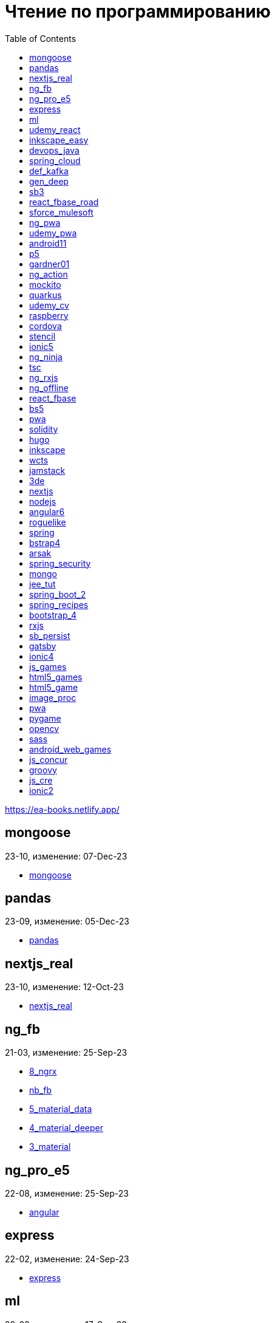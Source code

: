 = Чтение по программированию
:icons: font
:toc: right

https://ea-books.netlify.app/


==  mongoose

23-10, изменение: 07-Dec-23

- link:2023/23-10/mongoose_code/mongoose.html[mongoose]

==  pandas

23-09, изменение: 05-Dec-23

- link:2023/23-09/pandas_code/pandas.html[pandas]

==  nextjs_real

23-10, изменение: 12-Oct-23

- link:2023/23-10/nextjs_real_code/nextjs_real.html[nextjs_real]

==  ng_fb

21-03, изменение: 25-Sep-23

- link:2021/21-03/ng_fb_code/8_ngrx.html[8_ngrx]
- link:2021/21-03/ng_fb_code/nb_fb.html[nb_fb]
- link:2021/21-03/ng_fb_code/5_material_data.html[5_material_data]
- link:2021/21-03/ng_fb_code/4_material_deeper.html[4_material_deeper]
- link:2021/21-03/ng_fb_code/3_material.html[3_material]

==  ng_pro_e5

22-08, изменение: 25-Sep-23

- link:2022/22-08/ng_pro_e5_code/angular.html[angular]

==  express

22-02, изменение: 24-Sep-23

- link:2022/22-02/express_code/express.html[express]

==  ml

22-02, изменение: 17-Sep-23

- link:2022/22-02/ml_code/ml3.html[ml3]

==  udemy_react

22-10, изменение: 01-Sep-23

- link:2022/22-10/udemy_react_code/udemy_react.html[udemy_react]

==  inkscape_easy

23-05, изменение: 01-Sep-23

- link:2023/23-05/inkscape_easy_code/inkscape.html[inkscape]
- link:2023/23-05/inkscape_easy_code/dk_toc.html[dk_toc]
- link:2023/23-05/inkscape_easy_code/cr_toc.html[cr_toc]

==  devops_java

23-03, изменение: 24-Aug-23

- link:2023/23-03/devops_java_code/docker.html[docker]

==  spring_cloud

23-06, изменение: 21-Aug-23

- link:2023/23-06/spring_cloud_code/spring_cloud.html[spring_cloud]

==  def_kafka

23-07, изменение: 17-Aug-23

- link:2023/23-07/def_kafka_code/kafka.html[kafka]

==  gen_deep

23-02, изменение: 06-Aug-23

- link:2023/23-02/gen_deep_code/gen_deep.html[gen_deep]

==  sb3

23-01, изменение: 24-Jul-23

- link:2023/23-01/sb3_code/sb3.html[sb3]

==  react_fbase_road

23-02, изменение: 18-Jul-23

- link:2023/23-02/react_fbase_road_code/react_fbase_road.html[react_fbase_road]

==  sforce_mulesoft

22-10, изменение: 07-Jul-23

- link:2022/22-10/sforce_mulesoft_code/sforce_mulesoft.html[sforce_mulesoft]

==  ng_pwa

19-05, изменение: 29-Jun-23

- link:2019/19-05/ng_pwa_code/ng_pwa.html[ng_pwa]
- link:2019/19-05/ng_pwa_code/angularfire.html[angularfire]

==  udemy_pwa

22-09, изменение: 26-Jun-23

- link:2022/22-09/udemy_pwa_code/udemy_pwa.html[udemy_pwa]

==  android11

21-09, изменение: 04-May-23

- link:2021/21-09/android11_code/android11.html[android11]

==  p5

18-04, изменение: 04-May-23

- link:2018/18-04/p5_code/p5.html[p5]

==  gardner01

17-07, изменение: 03-May-23

- link:2017/17-07/gardner01_code/gardner.html[gardner]

==  ng_action

16-02, изменение: 02-May-23

- link:2016/16-02/ng_action_code/angularjs.html[angularjs]

==  mockito

23-02, изменение: 02-May-23

- link:2023/23-02/mockito_code/mockito.html[mockito]

==  quarkus

23-04, изменение: 02-May-23

- link:2023/23-04/quarkus_code/quarkus.html[quarkus]

==  udemy_cv

23-04, изменение: 21-Apr-23

- link:2023/23-04/udemy_cv_code/udemy_cv.html[udemy_cv]

==  raspberry

16-12, изменение: 27-Feb-23

- link:2016/16-12/raspberry_code/pi_setup.html[pi_setup]
- link:2016/16-12/raspberry_code/mqtt.html[mqtt]

==  cordova

16-09, изменение: 10-Feb-23

- link:2016/16-09/cordova_code/cordova.html[cordova]

==  stencil

22-09, изменение: 24-Jan-23

- link:2022/22-09/stencil_code/stencil.html[stencil]

==  ionic5

22-02, изменение: 28-Dec-22

- link:2022/22-02/ionic5_code/ionic5.html[ionic5]

==  ng_ninja

22-03, изменение: 22-Dec-22

- link:2022/22-03/ng_ninja_code/ng_ninja.html[ng_ninja]

==  tsc

19-09, изменение: 20-Dec-22

- link:2019/19-09/tsc_code/tsc.html[tsc]

==  ng_rxjs

22-05, изменение: 09-Dec-22

- link:2022/22-05/ng_rxjs_code/ng_rxjs.html[ng_rxjs]

==  ng_offline

22-02, изменение: 06-Dec-22

- link:2022/22-02/ng_offline_code/offline.html[offline]

==  react_fbase

22-11, изменение: 08-Nov-22

- link:2022/22-11/react_fbase_code/react_fbase.html[react_fbase]

==  bs5

22-10, изменение: 29-Oct-22

- link:2022/22-10/bs5_code/bs5.html[bs5]

==  pwa

22-05, изменение: 21-Oct-22

- link:2022/22-05/pwa_code/learning_pwa.html[learning_pwa]

==  solidity

22-10, изменение: 28-Sep-22

- link:2022/22-10/solidity_code/solidity.html[solidity]

==  hugo

22-02, изменение: 26-Sep-22

- link:2022/22-02/hugo_code/hugo.html[hugo]

==  inkscape

22-10, изменение: 12-Sep-22

- link:2022/22-10/inkscape_code/inkscape.html[inkscape]

==  wcts

22-09, изменение: 01-Sep-22

- link:2022/22-09/wcts_code/wcts.html[wcts]

==  jamstack

22-06, изменение: 23-Jun-22

- link:2022/22-06/jamstack_code/jamstack.html[jamstack]

==  3de

22-04, изменение: 14-Jun-22

- link:2022/22-04/3de_code/3de.html[3de]

==  nextjs

22-06, изменение: 14-Jun-22

- link:2022/22-06/nextjs_code/nextjs.html[nextjs]

==  nodejs

18-11, изменение: 27-Apr-22

- link:2018/18-11/nodejs_code/nodejs.html[nodejs]

==  angular6

18-10, изменение: 05-Apr-22

- link:2018/18-10/angular6_code/angular-directives.html[angular-directives]
- link:2018/18-10/angular6_code/angular6.html[angular6]
- link:2018/18-10/angular6_code/ng_heroes.html[ng_heroes]
- link:2018/18-10/angular6_code/ng_tut.html[ng_tut]

==  roguelike

22-01, изменение: 13-Feb-22

- link:2022/22-01/roguelike_code/phaser.html[phaser]

==  spring

22-02, изменение: 11-Feb-22

- link:2022/22-02/spring_code/spring.html[spring]

==  bstrap4

21-11, изменение: 30-Jan-22

- link:2021/21-11/bstrap4_code/bstrap4.html[bstrap4]

==  arsak

21-10, изменение: 26-Jan-22

- link:2021/21-10/arsak_code/arsak.html[arsak]

==  spring_security

20-11, изменение: 20-Jan-22

- link:2020/20-11/spring_security_code/jwt.html[jwt]

==  mongo

15-11, изменение: 13-Jul-21

- link:2015/15-11/mongo_code/mongo.html[mongo]

==  jee_tut

21-05, изменение: 27-May-21

- link:2021/21-05/jee_tut_code/persist.html[persist]

==  spring_boot_2

18-12, изменение: 19-May-21

- link:2018/18-12/spring_boot_2_code/springboot2.html[springboot2]

==  spring_recipes

15-12, изменение: 02-May-21

- link:2015/15-12/spring_recipes_code/soap.html[soap]

==  bootstrap_4

17-03, изменение: 20-Feb-21

- link:2017/17-03/bootstrap_4_code/bs4.html[bs4]

==  rxjs

17-09, изменение: 09-Feb-21

- link:2017/17-09/rxjs_code/rxjs.html[rxjs]

==  sb_persist

20-04, изменение: 21-Dec-20

- link:2020/20-04/sb_persist_code/sb_persist.html[sb_persist]

==  gatsby

20-08, изменение: 06-Dec-20

- link:2020/20-08/gatsby_code/gatsby.html[gatsby]

==  ionic4

19-02, изменение: 05-May-20

- link:2019/19-02/ionic4_code/hackernews.html[hackernews]
- link:2019/19-02/ionic4_code/router.html[router]

==  js_games

15-10, изменение: 29-Dec-19

- link:2015/15-10/js_games_code/js_games.html[js_games]

==  html5_games

15-07, изменение: 27-Dec-19

- link:2015/15-07/html5_games_code/html5_games.html[html5_games]

==  html5_game

18-01, изменение: 24-Dec-19

- link:2018/18-01/html5_game_code/html5_game.html[html5_game]

==  image_proc

19-08, изменение: 14-Sep-19

- link:2019/19-08/image_proc_code/image_proc.html[image_proc]

==  pwa

18-05, изменение: 11-Sep-19

- link:2018/18-05/pwa_code/pwa.html[pwa]
- link:2018/18-05/pwa_code/background-sync.html[background-sync]

==  pygame

19-09, изменение: 08-Sep-19

- link:2019/19-09/pygame_code/pygame.html[pygame]

==  opencv

19-08, изменение: 26-Aug-19

- link:2019/19-08/opencv_code/opencv.html[opencv]

==  sass

17-05, изменение: 13-May-19

- link:2017/17-05/sass_code/sass.html[sass]

==  android_web_games

13-01, изменение: 11-May-19

- link:2013/13-01/android_web_games_code/game.html[game]

==  js_concur

16-11, изменение: 10-May-19

- link:2016/16-11/js_concur_code/eventloop.html[eventloop]

==  groovy

18-05, изменение: 09-May-19

- link:2018/18-05/groovy_code/xml-docs.html[xml-docs]
- link:2018/18-05/groovy_code/venkat.html[venkat]
- link:2018/18-05/groovy_code/gdk.html[gdk]
- link:2018/18-05/groovy_code/gdk-docs.html[gdk-docs]

==  js_cre

17-01, изменение: 26-Apr-19

- link:2017/17-01/js_cre_code/audiovideo.html[audiovideo]

==  ionic2

17-05, изменение: 12-Apr-19

- link:2017/17-05/ionic2_code/typescript.html[typescript]
- link:2017/17-05/ionic2_code/socialsharing.html[socialsharing]
- link:2017/17-05/ionic2_code/ionicforms.html[ionicforms]
